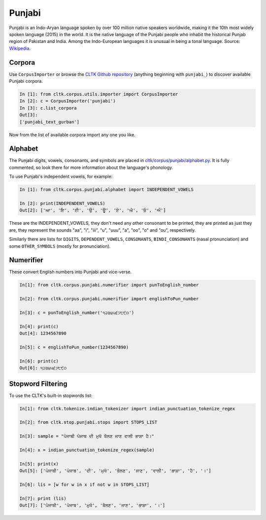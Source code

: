 Punjabi
*******
Punjabi  is an Indo-Aryan language spoken by over 100 million native speakers worldwide, making it the 10th most widely spoken language (2015) in the world. It is the native language of the Punjabi people who inhabit the historical Punjab region of Pakistan and India. Among the Indo-European languages it is unusual in being a tonal language.
Source: `Wikipedia <https://en.wikipedia.org/wiki/Punjabi_language>`_.

Corpora
=======

Use ``CorpusImporter`` or browse the `CLTK Github repository <http://github.com/cltk>`_ (anything beginning with ``punjabi_``) to discover available Punjabi corpora.

.. code-block:: python

   In [1]: from cltk.corpus.utils.importer import CorpusImporter
   In [2]: c = CorpusImporter('punjabi')
   In [3]: c.list_corpora
   Out[3]:
   ['punjabi_text_gurban']

Now from the list of available corpora import any one you like.

Alphabet
=========

The Punjabi digits, vowels, consonants, and symbols are placed in `cltk/corpus/punjabi/alphabet.py <https://github.com/cltk/cltk/blob/master/cltk/corpus/punjabi/alphabet.py>`_. It is fully commented, so look there for more information about the language's phonology.

To use Punjabi's independent vowels, for example:

.. code-block:: python

   In [1]: from cltk.corpus.punjabi.alphabet import INDEPENDENT_VOWELS

   In [2]: print(INDEPENDENT_VOWELS)
   Out[2]: ['ਆ', 'ਇ', 'ਈ', 'ਉ', 'ਊ', 'ਏ', 'ਐ', 'ਓ', 'ਔ']

These are the INDEPENDENT_VOWELS, they don't need any other consonant to be printed, they are printed as just they are, they represent the sounds "aa", "i", "iii", "u", "uuu", "a", "oo", "o" and "ou", respectively.

Similarly there are lists for ``DIGITS``, ``DEPENDENT_VOWELS``, ``CONSONANTS``, ``BINDI_CONSONANTS`` (nasal pronunciation) and some ``OTHER_SYMBOLS`` (mostly for pronunciation).


Numerifier
==========
These convert English numbers into Punjabi and vice-verse.

.. code-block:: python

   In[1]: from cltk.corpus.punjabi.numerifier import punToEnglish_number

   In[2]: from cltk.corpus.punjabi.numerifier import englishToPun_number

   In[3]: c = punToEnglish_number('੧੨੩੪੫੬੭੮੯੦')

   In[4]: print(c)
   Out[4]: 1234567890

   In[5]: c = englishToPun_number(1234567890)

   In[6]: print(c)
   Out[6]: ੧੨੩੪੫੬੭੮੯੦

Stopword Filtering
==================
To use the CLTK's built-in stopwords list:

.. code-block:: python

   In[1]: from cltk.tokenize.indian_tokenizer import indian_punctuation_tokenize_regex
   
   In[2]: from cltk.stop.punjabi.stops import STOPS_LIST
   
   In[3]: sample = "ਪੰਜਾਬੀ ਪੰਜਾਬ ਦੀ ਮੁਖੱ ਬੋੋਲਣ ਜਾਣ ਵਾਲੀ ਭਾਸ਼ਾ ਹੈ।"
   
   In[4]: x = indian_punctuation_tokenize_regex(sample)
   
   In[5]: print(x)
   Out[5]: ['ਪੰਜਾਬੀ', 'ਪੰਜਾਬ', 'ਦੀ', 'ਮੁਖੱ', 'ਬੋੋਲਣ', 'ਜਾਣ', 'ਵਾਲੀ', 'ਭਾਸ਼ਾ', 'ਹੈ', '।']
   
   In[6]: lis = [w for w in x if not w in STOPS_LIST]
   
   In[7]: print (lis)
   Out[7]: ['ਪੰਜਾਬੀ', 'ਪੰਜਾਬ', 'ਮੁਖੱ', 'ਬੋੋਲਣ', 'ਜਾਣ', 'ਭਾਸ਼ਾ', '।']

